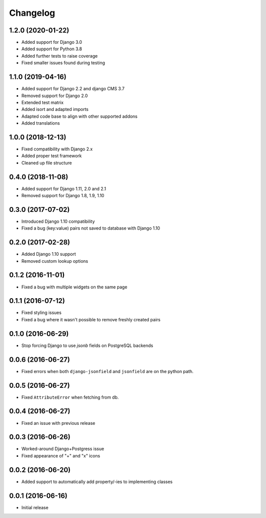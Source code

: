 =========
Changelog
=========


1.2.0 (2020-01-22)
==================

* Added support for Django 3.0
* Added support for Python 3.8
* Added further tests to raise coverage
* Fixed smaller issues found during testing


1.1.0 (2019-04-16)
==================

* Added support for Django 2.2 and django CMS 3.7
* Removed support for Django 2.0
* Extended test matrix
* Added isort and adapted imports
* Adapted code base to align with other supported addons
* Added translations


1.0.0 (2018-12-13)
==================

* Fixed compatibility with Django 2.x
* Added proper test framework
* Cleaned up file structure


0.4.0 (2018-11-08)
==================

* Added support for Django 1.11, 2.0 and 2.1
* Removed support for Django 1.8, 1.9, 1.10


0.3.0 (2017-07-02)
==================

* Introduced Django 1.10 compatibility
* Fixed a bug (key:value) pairs not saved to database with Django 1.10


0.2.0 (2017-02-28)
==================

* Added Django 1.10 support
* Removed custom lookup options


0.1.2 (2016-11-01)
==================

* Fixed a bug with multiple widgets on the same page


0.1.1 (2016-07-12)
==================

* Fixed styling issues
* Fixed a bug where it wasn't possible to remove freshly created pairs


0.1.0 (2016-06-29)
==================

* Stop forcing Django to use `jsonb` fields on PostgreSQL backends


0.0.6 (2016-06-27)
==================

* Fixed errors when both ``django-jsonfield`` and ``jsonfield``
  are on the python path.


0.0.5 (2016-06-27)
==================

* Fixed ``AttributeError`` when fetching from db.


0.0.4 (2016-06-27)
==================

* Fixed an issue with previous release


0.0.3 (2016-06-26)
==================

* Worked-around Django+Postgress issue
* Fixed appearance of "+" and "x" icons


0.0.2 (2016-06-20)
==================

* Added support to automatically add property/-ies to implementing classes


0.0.1 (2016-06-16)
==================

* Initial release
